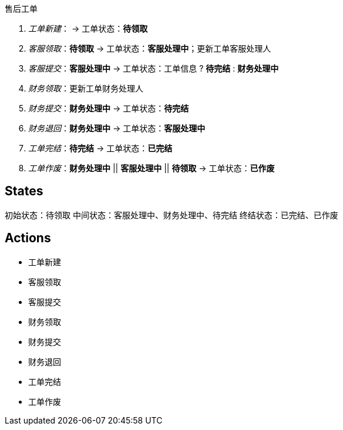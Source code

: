 售后工单

. _工单新建_： -> 工单状态：*待领取*
. _客服领取_：*待领取* -> 工单状态：*客服处理中*；更新工单客服处理人
. _客服提交_：*客服处理中* -> 工单状态：工单信息 ? *待完结* : *财务处理中*
. _财务领取_：更新工单财务处理人
. _财务提交_：*财务处理中* -> 工单状态：*待完结*
. _财务退回_：*财务处理中* -> 工单状态：*客服处理中*
. _工单完结_：*待完结* -> 工单状态：*已完结*
. _工单作废_：*财务处理中* || *客服处理中* || *待领取* -> 工单状态：*已作废*






== States

初始状态：待领取
中间状态：客服处理中、财务处理中、待完结
终结状态：已完结、已作废

== Actions

* 工单新建
* 客服领取
* 客服提交
* 财务领取
* 财务提交
* 财务退回
* 工单完结
* 工单作废






















